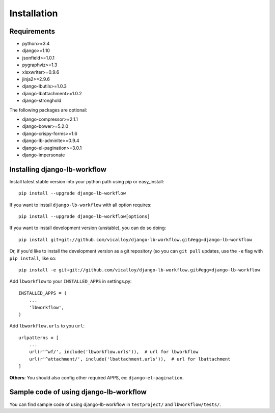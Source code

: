 ============
Installation
============

.. _`install`:

Requirements
------------

* python>=3.4
* django>=1.10
* jsonfield>=1.0.1
* pygraphviz>=1.3
* xlsxwriter>=0.9.6
* jinja2>=2.9.6
* django-lbutils>=1.0.3
* django-lbattachment>=1.0.2
* django-stronghold

The following packages are optional:

* django-compressor>=2.1.1
* django-bower>=5.2.0
* django-crispy-forms>=1.6
* django-lb-adminlte>=0.9.4
* django-el-pagination>=3.0.1
* django-impersonate

Installing django-lb-workflow
------------------------------

Install latest stable version into your python path using pip or easy_install::

    pip install --upgrade django-lb-workflow

If you want to install ``django-lb-workflow`` with all option requires::

    pip install --upgrade django-lb-workflow[options]

If you want to install development version (unstable), you can do so doing::

    pip install git+git://github.com/vicalloy/django-lb-workflow.git#egg=django-lb-workflow

Or, if you'd like to install the development version as a git repository (so
you can ``git pull`` updates, use the ``-e`` flag with ``pip install``, like
so::

    pip install -e git+git://github.com/vicalloy/django-lb-workflow.git#egg=django-lb-workflow

Add ``lbworkflow`` to your ``INSTALLED_APPS`` in settings.py::

    INSTALLED_APPS = (
        ...
        'lbworkflow',
    )

Add ``lbworkflow.urls`` to you ``url``::

    urlpatterns = [
        ...
        url(r'^wf/', include('lbworkflow.urls')),  # url for lbworkflow
        url(r'^attachment/', include('lbattachment.urls')),  # url for lbattachment
    ]

**Others**: You should also config other required APPS, ex: ``django-el-pagination``.

Sample code of using django-lb-workflow
----------------------------------------

You can find sample code of using django-lb-workflow in ``testproject/`` and ``lbworkflow/tests/``.
